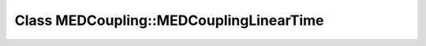 Class MEDCoupling::MEDCouplingLinearTime
========================================

.. doxygenclass:: MEDCoupling::MEDCouplingLinearTime
